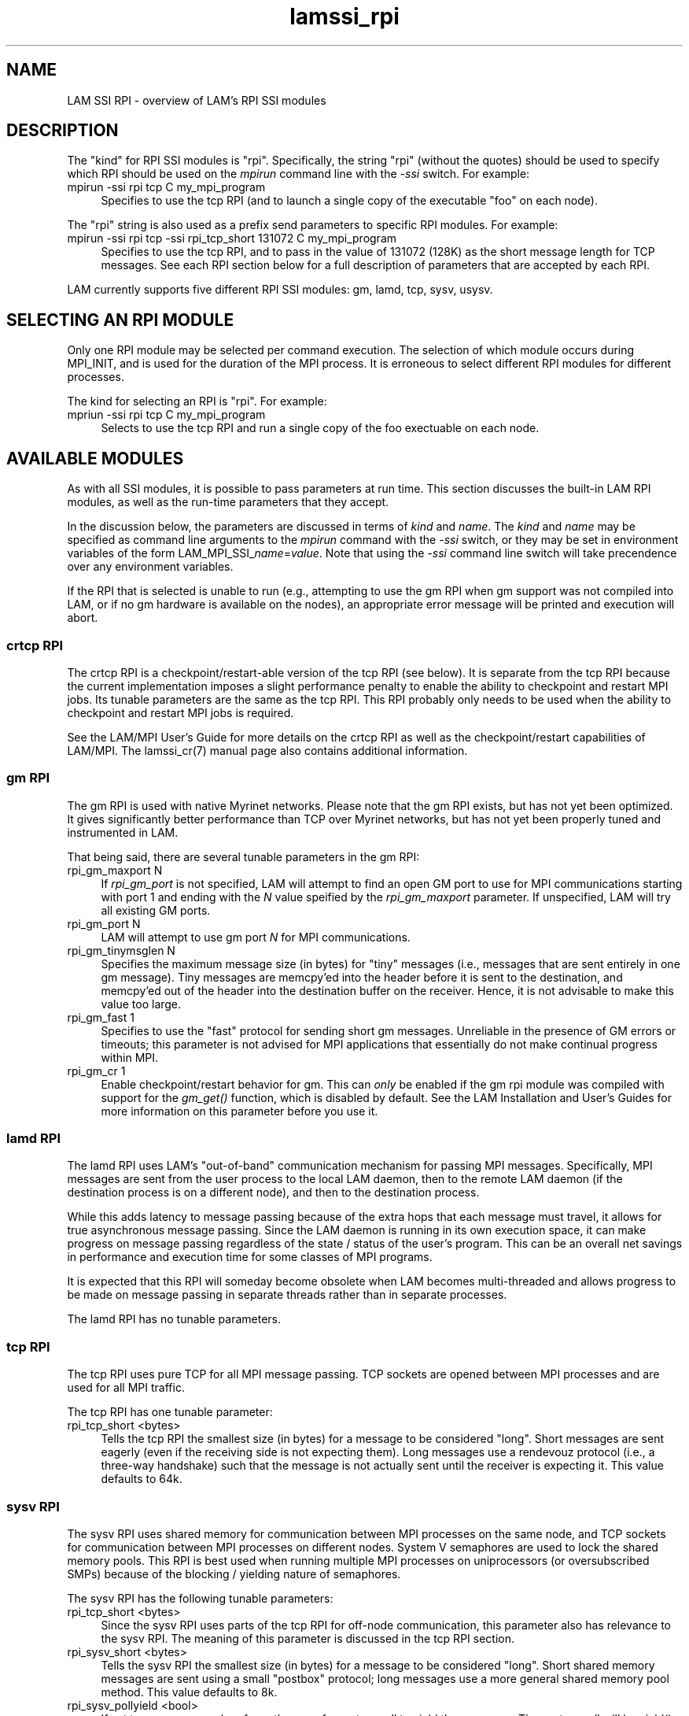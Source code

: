 .TH lamssi_rpi 7 "July, 2007" "LAM 7.1.4" "LAM SSI RPI OVERVIEW"
.SH NAME
LAM SSI RPI \- overview of LAM's RPI SSI modules
.SH DESCRIPTION
The "kind" for RPI SSI modules is "rpi".  Specifically, the string
"rpi" (without the quotes) should be used to specify which RPI should
be used on the 
.I mpirun
command line with the
.I -ssi 
switch.  For example:
.TP 4
mpirun -ssi rpi tcp C my_mpi_program
Specifies to use the tcp RPI (and to launch a single copy of the
executable "foo" on each node).
.PP
The "rpi" string is also used as a prefix send parameters to specific
RPI modules.  For example:
.TP 4
mpirun -ssi rpi tcp -ssi rpi_tcp_short 131072 C my_mpi_program
Specifies to use the tcp RPI, and to pass in the value of 131072
(128K) as the short message length for TCP messages.  See each RPI
section below for a full description of parameters that are accepted
by each RPI.
.PP
LAM currently supports five different RPI SSI modules: gm, lamd, tcp,
sysv, usysv.
.SH SELECTING AN RPI MODULE
Only one RPI module may be selected per command execution.  The
selection of which module occurs during MPI_INIT, and is used for the
duration of the MPI process.  It is erroneous to select different RPI
modules for different processes.
.PP
The kind for selecting an RPI is "rpi".  For example:
.TP 4
mpriun -ssi rpi tcp C my_mpi_program
Selects to use the tcp RPI and run a single copy of the foo exectuable
on each node.  
.SH AVAILABLE MODULES
As with all SSI modules, it is possible to pass parameters at run
time.  This section discusses the built-in LAM RPI modules, as well as
the run-time parameters that they accept.
.PP
In the discussion below, the parameters are discussed in terms of 
.I kind
and
.IR name .
The
.I kind
and
.I name
may be specified as command line arguments to the
.I mpirun
command with the
.I -ssi
switch, or they may be set in environment variables of the form 
.RI LAM_MPI_SSI_ name = value .
Note that using the
.I -ssi
command line switch will take precendence over any environment
variables.
.PP
If the RPI that is selected is unable to run (e.g., attempting to use
the gm RPI when gm support was not compiled into LAM, or if no gm
hardware is available on the nodes), an appropriate error message will
be printed and execution will abort.
.SS crtcp RPI
The crtcp RPI is a checkpoint/restart-able version of the tcp RPI (see
below).  It is separate from the tcp RPI because the current
implementation imposes a slight performance penalty to enable the
ability to checkpoint and restart MPI jobs.  Its tunable parameters
are the same as the tcp RPI.  This RPI probably only needs to be used
when the ability to checkpoint and restart MPI jobs is required.
.PP
See the LAM/MPI User's Guide for more details on the crtcp RPI as well
as the checkpoint/restart capabilities of LAM/MPI.  The lamssi_cr(7)
manual page also contains additional information.
.SS gm RPI
The gm RPI is used with native Myrinet networks.  Please note that the
gm RPI exists, but has not yet been optimized.  It gives significantly
better performance than TCP over Myrinet networks, but has not yet
been properly tuned and instrumented in LAM.
.PP 
That being said, there are several tunable parameters in the gm RPI:
.TP 4
rpi_gm_maxport N
If 
.I rpi_gm_port
is not specified, LAM will attempt to find an open GM port to use for
MPI communications starting with port 1 and ending with the
.I N
value speified by the
.I rpi_gm_maxport
parameter.  If unspecified, LAM will try all existing GM ports.
.TP
rpi_gm_port N
LAM will attempt to use gm port
.I N
for MPI communications.
.TP
rpi_gm_tinymsglen N
Specifies the maximum message size (in bytes) for "tiny" messages
(i.e., messages that are sent entirely in one gm message).  Tiny
messages are memcpy'ed into the header before it is sent to the
destination, and memcpy'ed out of the header into the destination
buffer on the receiver.  Hence, it is not advisable to make this value
too large.
.TP
rpi_gm_fast 1
Specifies to use the "fast" protocol for sending short gm messages.
Unreliable in the presence of GM errors or timeouts; this parameter
is not advised for MPI applications that essentially do not make
continual progress within MPI.
.TP
rpi_gm_cr 1
Enable checkpoint/restart behavior for gm.  This can 
.I only
be enabled if the gm rpi module was compiled with support for the 
.I gm_get()
function, which is disabled by default.  See the LAM Installation and
User's Guides for more information on this parameter before you use
it.
.SS lamd RPI
The lamd RPI uses LAM's "out-of-band" communication mechanism for
passing MPI messages.  Specifically, MPI messages are sent from the
user process to the local LAM daemon, then to the remote LAM daemon
(if the destination process is on a different node), and then to the
destination process.
.PP
While this adds latency to message passing because of the extra hops
that each message must travel, it allows for true asynchronous message
passing.  Since the LAM daemon is running in its own execution space,
it can make progress on message passing regardless of the state /
status of the user's program.  This can be an overall net savings in
performance and execution time for some classes of MPI programs.
.PP
It is expected that this RPI will someday become obsolete when LAM
becomes multi-threaded and allows progress to be made on message
passing in separate threads rather than in separate processes.
.PP
The lamd RPI has no tunable parameters.
.SS tcp RPI
The tcp RPI uses pure TCP for all MPI message passing.  TCP sockets
are opened between MPI processes and are used for all MPI traffic.
.PP
The tcp RPI has one tunable parameter:
.TP 4
rpi_tcp_short <bytes>
Tells the tcp RPI the smallest size (in bytes) for a message to be
considered "long".  Short messages are sent eagerly (even if the
receiving side is not expecting them).  Long messages use a rendevouz
protocol (i.e., a three-way handshake) such that the message is not
actually sent until the receiver is expecting it.  This value defaults
to 64k.  
.SS sysv RPI
The sysv RPI uses shared memory for communication between MPI
processes on the same node, and TCP sockets for communication between
MPI processes on different nodes.  System V semaphores are used to
lock the shared memory pools.  This RPI is best used when running
multiple MPI processes on uniprocessors (or oversubscribed SMPs)
because of the blocking / yielding nature of semaphores.
.PP 
The sysv RPI has the following tunable parameters:
.TP 4
rpi_tcp_short <bytes>
Since the sysv RPI uses parts of the tcp RPI for off-node
communication, this parameter also has relevance to the sysv RPI.  The
meaning of this parameter is discussed in the tcp RPI section.
.TP 4
rpi_sysv_short <bytes>
Tells the sysv RPI the smallest size (in bytes) for a message to be
considered "long".  Short shared memory messages are sent using a
small "postbox" protocol; long messages use a more general shared
memory pool method.  This value defaults to 8k.
.TP 4
rpi_sysv_pollyield <bool>
If set to a nonzero number, force the use of a system call to yield
the processor.  The system call will be yield(), sched_yield(), or
select() (with a 1ms timeout), depending what LAM's configure script
finds at configuration time.  This value defaults to 1.
.TP
rpi_sysv_shmpoolsize <bytes> 
The size of the shared memory pool that is used for long message
transfers.  It is allocated once on each node for each MPI parallel
job.  Specifically, if multiple MPI processes from the same parallel
job are spawned on a single node, this pool will only be allocated
once.  

The configure script will try to determine a default size for the pool
if none is explicitly specified (you should always check this to see
if it is reasonable).  Larger values should improve performance
especially when an application passes large messages, but will also
increase the system resources used by each task.
.TP
rpi_sysv_shmmaxalloc <bytes>
To prevent a single large message transfer from monopolizing the
global pool, allocations from the pool are actually restricted to a
maximum of 
.I rpi_sysv_shmmaxalloc
bytes each.  Even with this restriction, it is possible for the global
pool to temporarily become exhausted. In this case, the transport will
fall back to using the postbox area to transfer the
message. Performance will be degraded, but the application will
progress.

The configure script will try to determine a default size for the
maximum atomic transfer size if none is explicitly specified (you
should always check this to see if it is reasonable).  Larger values
should improve performance especially when an application passes large
messages, but will also increase the system resources used by each
task.
.SS usysv RPI
The usysv RPI uses shared memory for communication between MPI
processes on the same node, and TCP sockets for communication between
MPI processes on different nodes.  Spin locks are used to lock the
shared memory pools.  This RPI is best used when the multiple of MPI
processes on a single node is less than or equal to the number of
processors because it allows LAM to fully occupy the processor while
waiting for a message and never be swapped out.
.PP 
The usysv RPI has many of the same tunable parameters as the sysv
RPI:
.TP 4
rpi_tcp_short <bytes>
Same meaning as in the sysv RPI.
.TP 4
rpi_usysv_short <bytes>
Same meaning as
.I rpi_sysv_short
in the sysv RPI.
.TP 4
rpi_usysv_pollyield <bool>
Same meaning as
.I rpi_sysv_pollyield
in the sysv RPI.
.TP
rpi_usysv_shmpoolsize <bytes> 
Same meaning as
.I rpi_sysv_shmpoolsize
in the sysv RPI.
.TP
rpi_usysv_shmmaxalloc <bytes>
Same meaning as
.I rpi_sysv_shmmaxalloc
in the sysv RPI.
.TP
rpi_usysv_readlockpoll <iterations>
Number of iterations to spin before yielding the processor while
waiting to read.  This value defaults to 10,000.
.TP
rpi_usysv_writelockpoll <iterations>
Number of iterations to spin before yielding the processor while
waiting to write.  This value defaults to 10.
.SH SEE ALSO
lamssi(7), lamssi_cr(7), mpirun(1), LAM User's Guide
